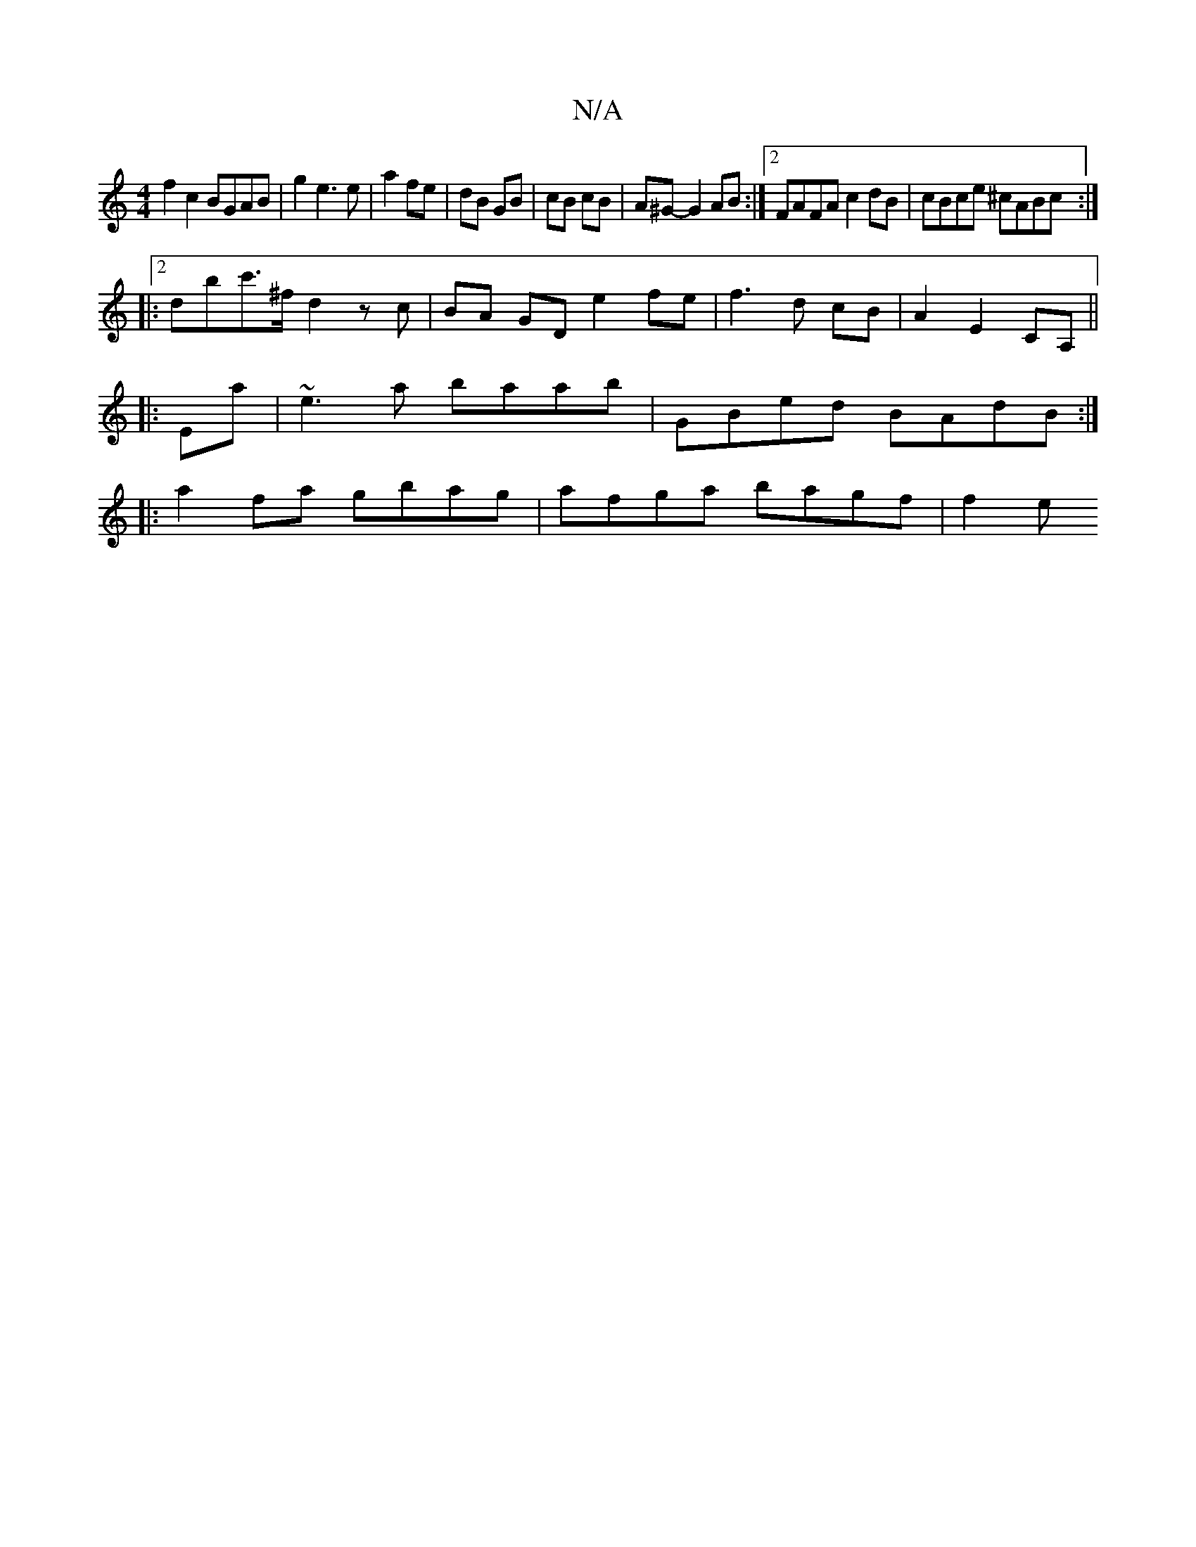 X:1
T:N/A
M:4/4
R:N/A
K:Cmajor
2 f2c2 BGAB | g2 e3 e | a2 fe | dB GB | cB cB | A^G- G2 AB :|2 FAFA c2dB|cBce ^cABc:|2
|:dbc'>^f d2 zc|BA- GD e2 fe| f3 d cB| A2 E2 CA,||
|: Ea | ~e3 a baab | GBed BAdB :|
|: a2 fa gbag |afga bagf|f2e
